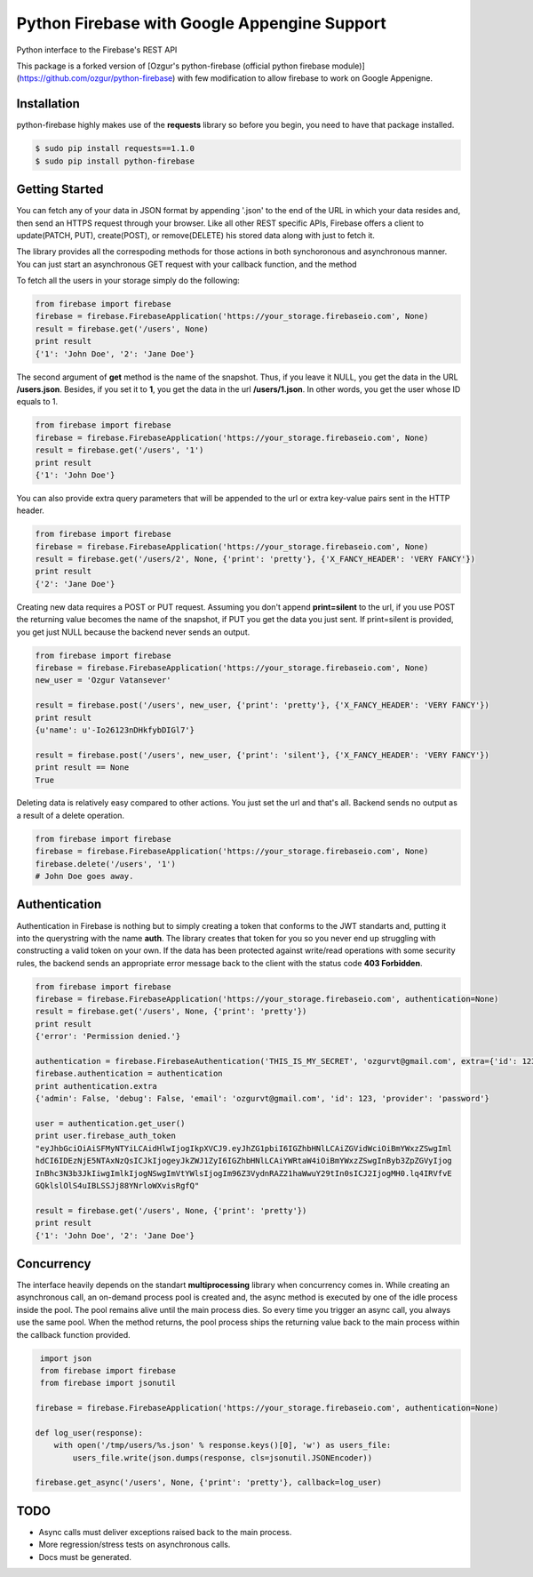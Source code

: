 Python Firebase with Google Appengine Support
=============================================

Python interface to the Firebase's REST API

.. image:: https://travis-ci.org/ozgur/python-firebase.png?branch=master
   :target: https://travis-ci.org/ozgur/python-firebase

This package is a forked version of [Ozgur's python-firebase (official python firebase module)](https://github.com/ozgur/python-firebase) with few modification to allow firebase to work on Google Appenigne.

Installation
-----------------

python-firebase highly makes use of the **requests** library so before you begin, you need to have that package installed.

.. code-block:: bash

    $ sudo pip install requests==1.1.0
    $ sudo pip install python-firebase

Getting Started
------------------

You can fetch any of your data in JSON format by appending '.json' to the end of the URL in which your data resides and, then send an HTTPS request through your browser. Like all other REST specific APIs, Firebase offers a client to update(PATCH, PUT), create(POST), or remove(DELETE) his stored data along with just to fetch it.

The library provides all the correspoding methods for those actions in both synchoronous and asynchronous manner. You can just start an asynchronous GET request with your callback function, and the method


To fetch all the users in your storage simply do the following:

.. code-block:: python

    from firebase import firebase
    firebase = firebase.FirebaseApplication('https://your_storage.firebaseio.com', None)
    result = firebase.get('/users', None)
    print result
    {'1': 'John Doe', '2': 'Jane Doe'}

The second argument of **get** method is the name of the snapshot. Thus, if you leave it NULL, you get the data in the URL **/users.json**. Besides, if you set it to **1**, you get the data in the url **/users/1.json**. In other words, you get the user whose ID equals to 1.

.. code-block:: python

    from firebase import firebase
    firebase = firebase.FirebaseApplication('https://your_storage.firebaseio.com', None)
    result = firebase.get('/users', '1')
    print result
    {'1': 'John Doe'}

You can also provide extra query parameters that will be appended to the url or extra key-value pairs sent in the HTTP header.

.. code-block:: python

    from firebase import firebase
    firebase = firebase.FirebaseApplication('https://your_storage.firebaseio.com', None)
    result = firebase.get('/users/2', None, {'print': 'pretty'}, {'X_FANCY_HEADER': 'VERY FANCY'})
    print result
    {'2': 'Jane Doe'}

Creating new data requires a POST or PUT request. Assuming you don't append **print=silent** to the url, if you use POST the returning value becomes the name of the snapshot, if PUT you get the data you just sent. If print=silent is provided, you get just NULL because the backend never sends an output.

.. code-block:: python

    from firebase import firebase
    firebase = firebase.FirebaseApplication('https://your_storage.firebaseio.com', None)
    new_user = 'Ozgur Vatansever'

    result = firebase.post('/users', new_user, {'print': 'pretty'}, {'X_FANCY_HEADER': 'VERY FANCY'})
    print result
    {u'name': u'-Io26123nDHkfybDIGl7'}

    result = firebase.post('/users', new_user, {'print': 'silent'}, {'X_FANCY_HEADER': 'VERY FANCY'})
    print result == None
    True

Deleting data is relatively easy compared to other actions. You just set the url and that's all. Backend sends no output as a result of a delete operation.

.. code-block:: python

    from firebase import firebase
    firebase = firebase.FirebaseApplication('https://your_storage.firebaseio.com', None)
    firebase.delete('/users', '1')
    # John Doe goes away.

Authentication
------------------

Authentication in Firebase is nothing but to simply creating a token that conforms to the JWT standarts and, putting it into the querystring with the name **auth**. The library creates that token for you so you never end up struggling with constructing a valid token on your own. If the data has been protected against write/read operations with some security rules, the backend sends an appropriate error message back to the client with the status code **403 Forbidden**.

.. code-block:: python

    from firebase import firebase
    firebase = firebase.FirebaseApplication('https://your_storage.firebaseio.com', authentication=None)
    result = firebase.get('/users', None, {'print': 'pretty'})
    print result
    {'error': 'Permission denied.'}

    authentication = firebase.FirebaseAuthentication('THIS_IS_MY_SECRET', 'ozgurvt@gmail.com', extra={'id': 123})
    firebase.authentication = authentication
    print authentication.extra
    {'admin': False, 'debug': False, 'email': 'ozgurvt@gmail.com', 'id': 123, 'provider': 'password'}

    user = authentication.get_user()
    print user.firebase_auth_token
    "eyJhbGciOiAiSFMyNTYiLCAidHlwIjogIkpXVCJ9.eyJhZG1pbiI6IGZhbHNlLCAiZGVidWciOiBmYWxzZSwgIml
    hdCI6IDEzNjE5NTAxNzQsICJkIjogeyJkZWJ1ZyI6IGZhbHNlLCAiYWRtaW4iOiBmYWxzZSwgInByb3ZpZGVyIjog
    InBhc3N3b3JkIiwgImlkIjogNSwgImVtYWlsIjogIm96Z3VydnRAZ21haWwuY29tIn0sICJ2IjogMH0.lq4IRVfvE
    GQklslOlS4uIBLSSJj88YNrloWXvisRgfQ"

    result = firebase.get('/users', None, {'print': 'pretty'})
    print result
    {'1': 'John Doe', '2': 'Jane Doe'}


Concurrency
------------------

The interface heavily depends on the standart **multiprocessing** library when concurrency comes in. While creating an asynchronous call, an on-demand process pool is created and, the async method is executed by one of the idle process inside the pool. The pool remains alive until the main process dies. So every time you trigger an async call, you always use the same pool. When the method returns, the pool process ships the returning value back to the main process within the callback function provided.

.. code-block:: python

     import json
     from firebase import firebase
     from firebase import jsonutil

    firebase = firebase.FirebaseApplication('https://your_storage.firebaseio.com', authentication=None)

    def log_user(response):
        with open('/tmp/users/%s.json' % response.keys()[0], 'w') as users_file:
            users_file.write(json.dumps(response, cls=jsonutil.JSONEncoder))

    firebase.get_async('/users', None, {'print': 'pretty'}, callback=log_user)


TODO
---------

* Async calls must deliver exceptions raised back to the main process.
* More regression/stress tests on asynchronous calls.
* Docs must be generated.
